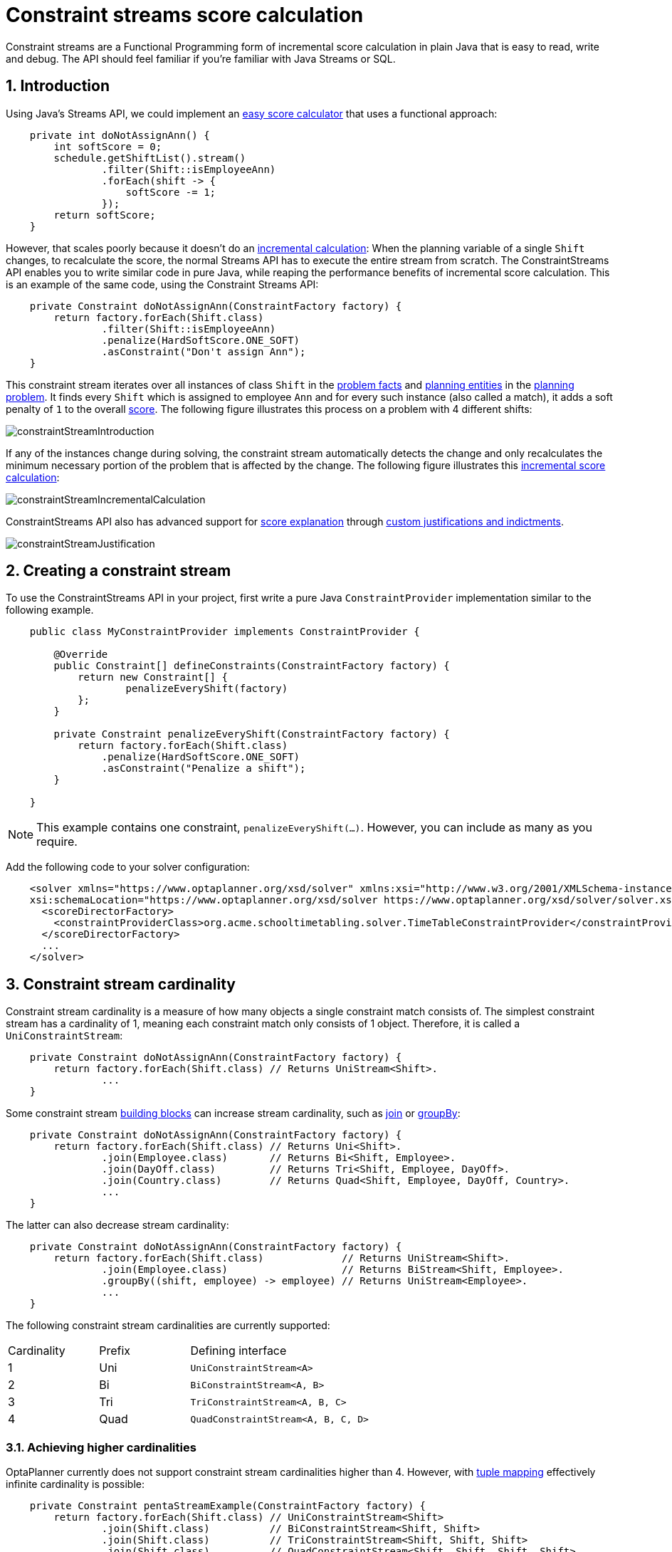 [[constraintStreams]]
= Constraint streams score calculation
:doctype: book
:sectnums:
:icons: font


Constraint streams are a Functional Programming form of incremental score calculation in plain Java that is easy to
read, write and debug.
The API should feel familiar if you're familiar with Java Streams or SQL.


[[constraintStreamsIntroduction]]
== Introduction

Using Java's Streams API, we could implement an xref:score-calculation/score-calculation.adoc#easyJavaScoreCalculation[easy score calculator]
that uses a functional approach:

[source,java,options="nowrap"]
----
    private int doNotAssignAnn() {
        int softScore = 0;
        schedule.getShiftList().stream()
                .filter(Shift::isEmployeeAnn)
                .forEach(shift -> {
                    softScore -= 1;
                });
        return softScore;
    }
----

However, that scales poorly because it doesn't do an xref:score-calculation/score-calculation.adoc#incrementalScoreCalculation[incremental calculation]:
When the planning variable of a single `Shift` changes, to recalculate the score,
the normal Streams API has to execute the entire stream from scratch.
The ConstraintStreams API enables you to write similar code in pure Java, while reaping the performance benefits of
incremental score calculation.
This is an example of the same code, using the Constraint Streams API:

[source,java,options="nowrap"]
----
    private Constraint doNotAssignAnn(ConstraintFactory factory) {
        return factory.forEach(Shift.class)
                .filter(Shift::isEmployeeAnn)
                .penalize(HardSoftScore.ONE_SOFT)
                .asConstraint("Don't assign Ann");
    }
----

This constraint stream iterates over all instances of class `Shift` in the xref:planner-configuration/planner-configuration.adoc#problemFacts[problem facts] and
xref:planner-configuration/planner-configuration.adoc#planningEntity[planning entities] in the <<planningProblemAndPlanningSolution,planning problem>>.
It finds every `Shift` which is assigned to employee `Ann` and for every such instance (also called a match), it adds a
soft penalty of `1` to the overall xref:score-calculation/score-calculation.adoc#calculateTheScore[score].
The following figure illustrates this process on a problem with 4 different shifts:

image::constraint-streams/constraintStreamIntroduction.png[align="center"]

If any of the instances change during solving, the constraint stream automatically detects the change
and only recalculates the minimum necessary portion of the problem that is affected by the change.
The following figure illustrates this xref:score-calculation/score-calculation.adoc#incrementalScoreCalculation[incremental score calculation]:

image::constraint-streams/constraintStreamIncrementalCalculation.png[align="center"]

ConstraintStreams API also has advanced support for xref:score-calculation/score-calculation.adoc#explainingTheScore[score explanation] through xref:constraintStreamsCustomizingJustificationsAndIndictments[custom justifications and indictments].

image::constraint-streams/constraintStreamJustification.png[align="center"]


[[constraintStreamsConfiguration]]
== Creating a constraint stream

To use the ConstraintStreams API in your project, first write a pure Java `ConstraintProvider` implementation similar
to the following example.

[source,java,options="nowrap"]
----
    public class MyConstraintProvider implements ConstraintProvider {

        @Override
        public Constraint[] defineConstraints(ConstraintFactory factory) {
            return new Constraint[] {
                    penalizeEveryShift(factory)
            };
        }

        private Constraint penalizeEveryShift(ConstraintFactory factory) {
            return factory.forEach(Shift.class)
                .penalize(HardSoftScore.ONE_SOFT)
                .asConstraint("Penalize a shift");
        }

    }
----

[NOTE]
====
This example contains one constraint, `penalizeEveryShift(...)`.
However, you can include as many as you require.
====

Add the following code to your solver configuration:

[source,xml,options="nowrap"]
----
    <solver xmlns="https://www.optaplanner.org/xsd/solver" xmlns:xsi="http://www.w3.org/2001/XMLSchema-instance"
    xsi:schemaLocation="https://www.optaplanner.org/xsd/solver https://www.optaplanner.org/xsd/solver/solver.xsd">
      <scoreDirectorFactory>
        <constraintProviderClass>org.acme.schooltimetabling.solver.TimeTableConstraintProvider</constraintProviderClass>
      </scoreDirectorFactory>
      ...
    </solver>
----


[[constraintStreamsCardinality]]
== Constraint stream cardinality

Constraint stream cardinality is a measure of how many objects a single constraint match consists of.
The simplest constraint stream has a cardinality of 1, meaning each constraint match only consists of 1 object.
Therefore, it is called a `UniConstraintStream`:

[source,java,options="nowrap"]
----
    private Constraint doNotAssignAnn(ConstraintFactory factory) {
        return factory.forEach(Shift.class) // Returns UniStream<Shift>.
                ...
    }
----

Some constraint stream <<constraintStreamsBuildingBlocks, building blocks>> can increase stream cardinality, such as
<<constraintStreamsJoin,join>> or <<constraintStreamsGroupingAndCollectors,groupBy>>:

[source,java,options="nowrap"]
----
    private Constraint doNotAssignAnn(ConstraintFactory factory) {
        return factory.forEach(Shift.class) // Returns Uni<Shift>.
                .join(Employee.class)       // Returns Bi<Shift, Employee>.
                .join(DayOff.class)         // Returns Tri<Shift, Employee, DayOff>.
                .join(Country.class)        // Returns Quad<Shift, Employee, DayOff, Country>.
                ...
    }
----

The latter can also decrease stream cardinality:

[source,java,options="nowrap"]
----
    private Constraint doNotAssignAnn(ConstraintFactory factory) {
        return factory.forEach(Shift.class)             // Returns UniStream<Shift>.
                .join(Employee.class)                   // Returns BiStream<Shift, Employee>.
                .groupBy((shift, employee) -> employee) // Returns UniStream<Employee>.
                ...
    }
----

The following constraint stream cardinalities are currently supported:

[cols="1,1,2"]
|===
|Cardinality|Prefix|Defining interface
|1          |   Uni|`UniConstraintStream<A>`
|2          |    Bi|`BiConstraintStream<A, B>`
|3          |   Tri|`TriConstraintStream<A, B, C>`
|4          |  Quad|`QuadConstraintStream<A, B, C, D>`
|===

[[constraintStreamsHigherCardinalities]]
=== Achieving higher cardinalities

OptaPlanner currently does not support constraint stream cardinalities higher than 4.
However, with <<constraintStreamsMappingTuples,tuple mapping>> effectively infinite cardinality is possible:

[source,java,options="nowrap"]
----
    private Constraint pentaStreamExample(ConstraintFactory factory) {
        return factory.forEach(Shift.class) // UniConstraintStream<Shift>
                .join(Shift.class)          // BiConstraintStream<Shift, Shift>
                .join(Shift.class)          // TriConstraintStream<Shift, Shift, Shift>
                .join(Shift.class)          // QuadConstraintStream<Shift, Shift, Shift, Shift>
                .map(MyTuple::of)           // UniConstraintStream<MyTuple<Shift, Shift, Shift, Shift>>
                .join(Shift.class)          // BiConstraintStream<MyTuple<Shift, Shift, Shift, Shift>, Shift>
                ...                         // This BiConstraintStream carries 5 Shift elements.
    }
----

[NOTE]
====
OptaPlanner does not provide any tuple implementations out of the box.
It's recommended to use one of the freely available 3rd party implementations.
Should a custom implementation be necessary, see <<constraintStreamsDesigningMappingFunction,guidelines for mapping functions>>.
====

[[constraintStreamsBuildingBlocks]]
== Building blocks

Constraint streams are chains of different operations, called building blocks.
Each constraint stream starts with a `forEach(...)` building block and is terminated by either a penalty or a reward.
The following example shows the simplest possible constraint stream:

[source,java,options="nowrap"]
----
    private Constraint penalizeInitializedShifts(ConstraintFactory factory) {
        return factory.forEach(Shift.class)
                .penalize(HardSoftScore.ONE_SOFT)
                .asConstraint("Initialized shift");
    }
----

This constraint stream penalizes each known and initialized instance of `Shift`.

[[constraintStreamsFrom]]
[[constraintStreamsForEach]]
=== ForEach

The `.forEach(T)` building block selects every `T` instance that
is in a xref:planner-configuration/planner-configuration.adoc#problemFacts[problem fact collection]
or a xref:planner-configuration/planner-configuration.adoc#planningEntitiesOfASolution[planning entity collection]
and has no `null` genuine planning variables.

To include instances with a `null` genuine planning variable,
replace the `forEach()` building block by `forEachIncludingNullVars()`:

[source,java,options="nowrap"]
----
    private Constraint penalizeAllShifts(ConstraintFactory factory) {
        return factory.forEachIncludingNullVars(Shift.class)
                .penalize(HardSoftScore.ONE_SOFT)
                .asConstraint("A shift");
    }
----

[NOTE]
====
The `forEach()` building block has a legacy counterpart, `from()`.
This alternative approach included instances based on the initialization status of their genuine planning variables.
As an unwanted consequence,
`from()` behaves unexpectedly for xref:planner-configuration/planner-configuration.adoc#nullablePlanningVariable[nullable variables].
These are considered initialized even when `null`,
and therefore this legacy method could still return entities with `null` variables.
`from()`, `fromUnfiltered()` and `fromUniquePair()` are now deprecated and will be removed in a future major version of OptaPlanner.
====

[[constraintStreamsPenaltiesRewards]]
=== Penalties and rewards

The purpose of constraint streams is to build up a xref:score-calculation/score-calculation.adoc#whatIsAScore[score] for a <<planningProblemAndPlanningSolution,solution>>.
To do this, every constraint stream must contain a call to either a `penalize()` or a `reward()`
building block.
The `penalize()` building block makes the score worse and the `reward()` building block improves the score.

Each constraint stream is then terminated by calling `asConstraint()` method, which finally builds the constraint. Constraints have several components:

- Constraint package is the Java package that contains the constraint.
The default value is the package that contains the `ConstraintProvider` implementation or the value from
xref:score-calculation/score-calculation.adoc#constraintConfiguration[constraint configuration], if implemented.
- Constraint name is the human-readable descriptive name for the constraint, which
(together with the constraint package) must be unique within the entire `ConstraintProvider` implementation.
- Constraint weight is a constant score value indicating how much every breach of the constraint affects the score.
Valid examples include `SimpleScore.ONE`, `HardSoftScore.ONE_HARD` and `HardMediumSoftScore.of(1, 2, 3)`.
- Constraint match weigher is an optional function indicating how many times the constraint weight should be applied in
the score.
The penalty or reward score impact is the constraint weight multiplied by the match weight.
The default value is `1`.

[NOTE]
====
Constraints with zero constraint weight are automatically disabled and do not impose any performance penalty.
====

The ConstraintStreams API supports many different types of penalties.
Browse the API in your IDE for the full list of method overloads.
Here are some examples:

- Simple penalty (`penalize(SimpleScore.ONE)`) makes the score worse by `1` per every match in the
constraint stream.
The score type must be the same type as used on the `@PlanningScore` annotated member on the planning solution.
- Dynamic penalty (`penalize(SimpleScore.ONE, Shift::getHours)`) makes the score worse by the number
of hours in every matching `Shift` in the constraint stream.
This is an example of using a constraint match weigher.
- Configurable penalty (`penalizeConfigurable()`) makes the score worse using constraint weights
defined in xref:score-calculation/score-calculation.adoc#constraintConfiguration[constraint configuration].
- Configurable dynamic penalty(`penalizeConfigurable(Shift::getHours)`) makes the score worse using
constraint weights defined in xref:score-calculation/score-calculation.adoc#constraintConfiguration[constraint configuration], multiplied by the number of hours in
every matching `Shift` in the constraint stream.

By replacing the keyword `penalize` by `reward` in the name of these building blocks, you get operations that
affect score in the opposite direction.


[[constraintStreamsCustomizingJustificationsAndIndictments]]
==== Customizing justifications and indictments

One of important OptaPlanner features is its ability to xref:score-calculation/score-calculation.adoc#explainingTheScore[explain the score] of solutions it produced through the use of justifications and indictments.
By default, each constraint is justified with `org.optaplanner.core.api.score.stream.DefaultConstraintJustification`, and the final tuple makes up the indicted objects.
For example, in the following constraint, the indicted objects will be of type `Vehicle` and an `Integer`:

[source,java,options="nowrap"]
----
    protected Constraint vehicleCapacity(ConstraintFactory factory) {
        return factory.forEach(Customer.class)
                .filter(customer -> customer.getVehicle() != null)
                .groupBy(Customer::getVehicle, sum(Customer::getDemand))
                .filter((vehicle, demand) -> demand > vehicle.getCapacity())
                .penalizeLong(HardSoftLongScore.ONE_HARD,
                        (vehicle, demand) -> demand - vehicle.getCapacity())
                .asConstraint("vehicleCapacity");
    }
----

For the purposes of creating a xref:score-calculation/score-calculation.adoc#indictmentHeatMap[heat map], the `Vehicle` is very important, but the naked `Integer` carries no semantics.
We can remove it by providing the `indictWith(...) method with a custom indictment mapping:

[source,java,options="nowrap"]
----
    protected Constraint vehicleCapacity(ConstraintFactory factory) {
        return factory.forEach(Customer.class)
                .filter(customer -> customer.getVehicle() != null)
                .groupBy(Customer::getVehicle, sum(Customer::getDemand))
                .filter((vehicle, demand) -> demand > vehicle.getCapacity())
                .penalizeLong(HardSoftLongScore.ONE_HARD,
                        (vehicle, demand) -> demand - vehicle.getCapacity())
                .indictWith((vehicle, demand) -> List.of(vehicle))
                .asConstraint("vehicleCapacity");
    }
----

The same mechanism can also be used to transform any of the indicted objects to any other object.
To present the constraint matches to the user or to send them over the wire where they can be further processed, use the `justifyWith(...)` method to provide a custom constraint justification:

[source,java,options="nowrap"]
----
    protected Constraint vehicleCapacity(ConstraintFactory factory) {
        return factory.forEach(Customer.class)
                .filter(customer -> customer.getVehicle() != null)
                .groupBy(Customer::getVehicle, sum(Customer::getDemand))
                .filter((vehicle, demand) -> demand > vehicle.getCapacity())
                .penalizeLong(HardSoftLongScore.ONE_HARD,
                        (vehicle, demand) -> demand - vehicle.getCapacity())
                .justifyWith((vehicle, demand, score) ->
                    new VehicleDemandOveruse(vehicle, demand, score))
                .indictWith((vehicle, demand) -> List.of(vehicle))
                .asConstraint("vehicleCapacity");
    }
----

`VehicleDemandOveruse` is a custom type you have to implement.
You have complete control over the type, its name or methods exposed.
If you choose to decorate it with the proper annotations,
you will be able to send it over HTTP or store it in a database.
The only limitation is that it must implement the `org.optaplanner.core.api.score.stream.ConstraintJustification` marker interface.


[[constraintStreamsFilter]]
=== Filtering

Filtering enables you to reduce the number of constraint matches in your stream.
It first enumerates all constraint matches and then applies a predicate to filter some matches out.
The predicate is a function that only returns `true` if the match is to continue in the stream.
The following constraint stream removes all of Beth's shifts from all `Shift` matches:

[source,java,options="nowrap"]
----
    private Constraint penalizeAnnShifts(ConstraintFactory factory) {
        return factory.forEach(Shift.class)
                .filter(shift -> shift.getEmployeeName().equals("Ann"))
                .penalize(SimpleScore.ONE)
                .asConstraint("Ann's shift");
    }
----

The following example retrieves a list of shifts where an employee has asked for a day off from a bi-constraint match
of `Shift` and `DayOff`:

[source,java,options="nowrap"]
----
    private Constraint penalizeShiftsOnOffDays(ConstraintFactory factory) {
        return factory.forEach(Shift.class)
                .join(DayOff.class)
                .filter((shift, dayOff) -> shift.date == dayOff.date && shift.employee == dayOff.employee)
                .penalize(SimpleScore.ONE)
                .asConstraint("Shift on an off-day");
    }
----

The following figure illustrates both these examples:

image::constraint-streams/constraintStreamFilter.png[align="center"]

[NOTE]
====
For performance reasons, using the <<constraintStreamsJoin,join>> building block with the appropriate `Joiner` is
preferrable when possible.
Using a `Joiner` creates only the constraint matches that are necessary, while filtered join creates all possible
constraint matches and only then filters some of them out.
====

The following functions are required for filtering constraint streams of different cardinality:

[cols="1,3"]
|===
|Cardinality|Filtering Predicate
|1          |`java.util.function.Predicate<A>`
|2          |`java.util.function.BiPredicate<A, B>`
|3          |`org.optaplanner.core.api.function.TriPredicate<A, B, C>`
|4          |`org.optaplanner.core.api.function.QuadPredicate<A, B, C, D>`
|===


[[constraintStreamsJoin]]
=== Joining

Joining is a way to increase <<constraintStreamsCardinality,stream cardinality>> and it is similar to the inner join
operation in SQL. As the following figure illustrates,
a `join()` creates a cartesian product of the streams being joined:

image::constraint-streams/constraintStreamJoinWithoutJoiners.png[align="center"]

Doing this is inefficient if the resulting stream contains a lot of constraint matches
that need to be filtered out immediately.

Instead, use a `Joiner` condition to restrict the joined matches only to those that are interesting:

image::constraint-streams/constraintStreamJoinWithJoiners.png[align="center"]

For example:

[source,java,options="nowrap"]
----
    import static org.optaplanner.core.api.score.stream.Joiners.*;

    ...

    private Constraint shiftOnDayOff(ConstraintFactory constraintFactory) {
        return constraintFactory.forEach(Shift.class)
                .join(DayOff.class,
                    equal(Shift::getDate, DayOff::getDate),
                    equal(Shift::getEmployee, DayOff::getEmployee))
                .penalize(HardSoftScore.ONE_HARD)
                .asConstraint("Shift on an off-day");
    }
----

Through the `Joiners` class, the following `Joiner` conditions are supported to join two streams,
pairing a match from each side:

- `equal()`: the paired matches have a property that are `equals()`. This relies on `hashCode()`.
- `greaterThan()`, `greaterThanOrEqual()`, `lessThan()` and `lessThanOrEqual()`:
the paired matches have a `Comparable` property following the prescribed ordering.
- `overlapping()`: the paired matches have two properties (a _start_ and an _end_ property) of the same `Comparable` type
that both represent an interval which overlap.

All `Joiners` methods have an overloaded method to use the same property of the same class on both stream sides.
For example, calling `equal(Shift::getEmployee)` is the same as calling `equal(Shift::getEmployee, Shift::getEmployee)`.

[NOTE]
====
If the other stream might match multiple times, but it must only impact the score once (for each element of the original
stream), use <<constraintStreamsConditionalPropagation,ifExists>> instead.
It does not create cartesian products and therefore generally performs better.
====


[[constraintStreamsGroupingAndCollectors]]
=== Grouping and collectors

Grouping collects items in a stream according to user-provider criteria (also called "group key"), similar to what a
`GROUP BY` SQL clause does. Additionally, some grouping operations also accept one or more `Collector` instances, which
provide various aggregation functions. The following figure illustrates a simple `groupBy()` operation:

image::constraint-streams/constraintStreamGroupBy.png[align="center"]

For example, the following code snippet first groups all processes by the computer they run on, sums up all the power
required by the processes on that computer using the `ConstraintCollectors.sum(...)` collector, and finally penalizes
every computer whose processes consume more power than is available.

[source,java,options="nowrap"]
----
    import static org.optaplanner.core.api.score.stream.ConstraintCollectors.*;

    ...

    private Constraint requiredCpuPowerTotal(ConstraintFactory constraintFactory) {
        return constraintFactory.forEach(CloudProcess.class)
                .groupBy(CloudProcess::getComputer, sum(CloudProcess::getRequiredCpuPower))
                .filter((computer, requiredCpuPower) -> requiredCpuPower > computer.getCpuPower())
                .penalize(HardSoftScore.ONE_HARD,
                        (computer, requiredCpuPower) -> requiredCpuPower - computer.getCpuPower())
                .asConstraint("requiredCpuPowerTotal");
    }
----

[NOTE]
====
Information might be lost during grouping.
In the previous example, `filter()` and all subsequent operations no longer have direct access to the original
`CloudProcess` instance.
====

There are several collectors available out of the box. You can also provide your own collectors by implementing the
`org.optaplanner.core.api.score.stream.uni.UniConstraintCollector` interface, or its `Bi...`, `Tri...` and `Quad...` counterparts.

[[collectorsOutOfTheBox]]
==== Out-of-the-box collectors

The following collectors are provided out of the box:

* <<collectorsCount,`count()`>>
* <<collectorsCountDistinct,`countDistinct()`>>
* <<collectorsSum,`sum()`>>
* <<collectorsAverage,`average()`>>
* <<collectorsMinMax,`min()` and `max()`>>
* <<collectorsCollection,`toList()`, `toSet()` and `toMap()`>>


[[collectorsCount]]
===== `count()` collector

The `ConstraintCollectors.count(...)` counts all elements per group. For example, the following use of the collector
gives a number of items for two separate groups - one where the talks have unavailable speakers, and one where they
don't.

[source,java,options="nowrap"]
----
    private Constraint speakerAvailability(ConstraintFactory factory) {
        return factory.forEach(Talk.class)
                .groupBy(Talk::hasAnyUnavailableSpeaker, count())
                .penalize(HardSoftScore.ONE_HARD,
                        (hasUnavailableSpeaker, count) -> ...)
                .asConstraint("speakerAvailability");
    }
----

The count is collected in an `int`. Variants of this collector:

* `countLong()` collects a `long` value instead of an `int` value.

To count a bi, tri or quad stream, use `countBi()`, `countTri()` or `countQuad()` respectively,
because - unlike the other built-in collectors - they aren't overloaded methods due to Java's generics erasure.

[[collectorsCountDistinct]]
===== `countDistinct()` collector

The `ConstraintCollectors.countDistinct(...)` counts any element per group once, regardless of how many times it
occurs. For example, the following use of the collector gives a number of talks in each unique room.

[source,java,options="nowrap"]
----
    private Constraint roomCount(ConstraintFactory factory) {
        return factory.forEach(Talk.class)
                .groupBy(Talk::getRoom, countDistinct())
                .penalize(HardSoftScore.ONE_SOFT,
                        (room, count) -> ...)
                .asConstraint("roomCount");
    }
----

The distinct count is collected in an `int`. Variants of this collector:

* `countDistinctLong()` collects a `long` value instead of an `int` value.


[[collectorsSum]]
===== `sum()` collector

To sum the values of a particular property of all elements per group, use the `ConstraintCollectors.sum(...)`
collector. The following code snippet first groups all processes by the computer they run on and sums up all the power
required by the processes on that computer using the `ConstraintCollectors.sum(...)` collector.

[source,java,options="nowrap"]
----
    private Constraint requiredCpuPowerTotal(ConstraintFactory constraintFactory) {
        return constraintFactory.forEach(CloudProcess.class)
                .groupBy(CloudProcess::getComputer, sum(CloudProcess::getRequiredCpuPower))
                .penalize(HardSoftScore.ONE_SOFT,
                        (computer, requiredCpuPower) -> requiredCpuPower)
                .asConstraint("requiredCpuPowerTotal");
    }
----

The sum is collected in an `int`. Variants of this collector:

* `sumLong()` collects a `long` value instead of an `int` value.
* `sumBigDecimal()` collects a `java.math.BigDecimal` value instead of an `int` value.
* `sumBigInteger()` collects a `java.math.BigInteger` value instead of an `int` value.
* `sumDuration()` collects a `java.time.Duration` value instead of an `int` value.
* `sumPeriod()` collects a `java.time.Period` value instead of an `int` value.
* a generic `sum()` variant for summing up custom types


[[collectorsAverage]]
===== `average()` collector

To calculate the average of a particular property of all elements per group, use the `ConstraintCollectors.average(...)`
collector.
The following code snippet first groups all processes by the computer they run on and averages all the power
required by the processes on that computer using the `ConstraintCollectors.average(...)` collector.

[source,java,options="nowrap"]
----
    private Constraint requiredCpuPowerTotal(ConstraintFactory constraintFactory) {
        return constraintFactory.forEach(CloudProcess.class)
                .groupBy(CloudProcess::getComputer, average(CloudProcess::getRequiredCpuPower))
                .penalize(HardSoftScore.ONE_SOFT,
                        (computer, averageCpuPower) -> averageCpuPower)
                .asConstraint("averageCpuPower");
    }
----

The average is collected as a `double`, and the average of no elements is `null`.
Variants of this collector:

* `averageLong()` collects a `long` value instead of an `int` value.
* `averageBigDecimal()` collects a `java.math.BigDecimal` value instead of an `int` value, resulting in a `BigDecimal` average.
* `averageBigInteger()` collects a `java.math.BigInteger` value instead of an `int` value, resulting in a `BigDecimal` average.
* `averageDuration()` collects a `java.time.Duration` value instead of an `int` value, resulting in a `Duration` average.


[[collectorsMinMax]]
===== `min()` and `max()` collectors

To extract the minimum or maximum per group, use the `ConstraintCollectors.min(...)` and
`ConstraintCollectors.max(...)` collectors respectively.

These collectors operate on values of properties which are `Comparable` (such as `Integer`, `String` or `Duration`),
although there are also variants of these collectors which allow you to provide your own `Comparator`.

The following example finds a computer which runs the most power-demanding process:

[source,java,options="nowrap"]
----
    private Constraint computerWithBiggestProcess(ConstraintFactory constraintFactory) {
        return constraintFactory.forEach(CloudProcess.class)
                .groupBy(CloudProcess::getComputer, max(CloudProcess::getRequiredCpuPower))
                .penalize(HardSoftScore.ONE_HARD,
                        (computer, biggestProcess) -> ...)
                .asConstraint("computerWithBiggestProcess");
    }
----

[NOTE]
====
`Comparator` and `Comparable` implementations used with `min(...)` and `max(...)` constraint collectors are expected to
be consistent with `equals(...)`.
See https://docs.oracle.com/en/java/javase/11/docs/api/java.base/java/lang/Comparable.html[Javadoc for `Comparable`] to learn more.
====


[[collectorsCollection]]
===== `toList()`, `toSet()` and `toMap()` collectors

To extract all elements per group into a collection, use the `ConstraintCollectors.toList(...)`.

The following example retrieves all processes running on a computer in a `List`:

[source,java,options="nowrap"]
----
    private Constraint computerWithBiggestProcess(ConstraintFactory constraintFactory) {
        return constraintFactory.forEach(CloudProcess.class)
                .groupBy(CloudProcess::getComputer, toList())
                .penalize(HardSoftScore.ONE_HARD,
                        (computer, processList) -> ...)
                .asConstraint("computerAndItsProcesses");
    }
----

Variants of this collector:

* `toList()` collects a `List` value.
* `toSet()` collects a `Set` value.
* `toSortedSet()` collects a `SortedSet` value.
* `toMap()` collects a `Map` value.
* `toSortedMap()` collects a `SortedMap` value.

[NOTE]
====
The iteration order of elements in the resulting collection is not guaranteed to be stable,
unless it is a sorted collector such as `toSortedSet` or `toSortedMap`.
====


[[collectorsConditional]]
==== Conditional collectors

The constraint collector framework enables you to create constraint collectors which will only collect in certain circumstances.
This is achieved using the `ConstraintCollectors.conditionally(...)` constraint collector.

This collector accepts a predicate, and another collector to which it will delegate if the predicate is true.
The following example returns a count of long-running processes assigned to a given computer,
excluding processes which are not long-running:

[source,java,options="nowrap"]
----
    private Constraint computerWithLongRunningProcesses(ConstraintFactory constraintFactory) {
        return constraintFactory.forEach(CloudProcess.class)
                .groupBy(CloudProcess::getComputer, conditionally(
                        CloudProcess::isLongRunning,
                        count()
                ))
                .penalize(HardSoftScore.ONE_HARD,
                        (computer, longRunningProcessCount) -> ...)
                .asConstraint("longRunningProcesses");
    }
----

This is useful in situations where multiple collectors are used and only some of them need to be restricted.
If all of them needed to be restricted in the same way,
then applying a <<constraintStreamsFilter,`filter()`>> before the grouping is preferable.


[[collectorsComposition]]
==== Composing collectors

The constraint collector framework enables you to create complex collectors utilizing simpler ones.
This is achieved using the `ConstraintCollectors.compose(...)` constraint collector.

This collector accepts 2 to 4 other constraint collectors,
and a function to merge their results into one.
The following example builds an <<collectorsAverage,`average()` constraint collector>>
using the <<collectorsCount,`count` constraint collector>> and <<collectorsSum,`sum()` constraint collector>>:

[source,java,options="nowrap"]
----
    public static <A> UniConstraintCollector<A, ?, Double>
        average(ToIntFunction<A> groupValueMapping) {
            return compose(count(), sum(groupValueMapping), (count, sum) -> {
                if (count == 0) {
                    return null;
                } else {
                    return sum / (double) count;
                }
            });
    }
----

Similarly, the `compose()` collector enables you to work around the limitation of <<constraintStreamsCardinality,Constraint Stream cardinality>>
and use as many as 4 collectors in your <<constraintStreamsGroupingAndCollectors,`groupBy()` statements>>:

[source,java,options="nowrap"]
----
    UniConstraintCollector<A, ?, Triple<Integer, Integer, Integer>> collector =
        compose(count(),
                min(),
                max(),
                (count, min, max) -> Triple.of(count, min, max));
    }
----

Such a composite collector returns a `Triple` instance which allows you to access
each of the sub collectors individually.

[NOTE]
====
OptaPlanner does not provide any `Pair`, `Triple` or `Quadruple` implementation out of the box.
====


[[constraintStreamsConditionalPropagation]]
=== Conditional propagation

Conditional propagation enables you to exclude constraint matches from the constraint stream based on the presence or
absence of some other object.

image::constraint-streams/constraintStreamIfExists.png[align="center"]

The following example penalizes computers which have at least one process running:

[source,java,options="nowrap"]
----
    private Constraint runningComputer(ConstraintFactory constraintFactory) {
        return constraintFactory.forEach(CloudComputer.class)
                .ifExists(CloudProcess.class, Joiners.equal(Function.identity(), CloudProcess::getComputer))
                .penalize(HardSoftScore.ONE_SOFT,
                        computer -> ...)
                .asConstraint("runningComputer");
    }
----

Note the use of the `ifExists()` building block.
On `UniConstraintStream`, the `ifExistsOther()` building block is also available which is useful in situations where the
`forEach()` constraint match type is the same as the `ifExists()` type.

Conversely, if the `ifNotExists()` building block is used (as well as the `ifNotExistsOther()` building block on
`UniConstraintStream`) you can achieve the opposite effect:

[source,java,options="nowrap"]
----
    private Constraint unusedComputer(ConstraintFactory constraintFactory) {
        return constraintFactory.forEach(CloudComputer.class)
                .ifNotExists(CloudProcess.class, Joiners.equal(Function.identity(), CloudProcess::getComputer))
                .penalize(HardSoftScore.ONE_HARD,
                        computer -> ...)
                .asConstraint("unusedComputer");
    }
----

Here, only the computers without processes running are penalized.

Also note the use of the `Joiner` class to limit the constraint matches.
For a description of available joiners, see <<constraintStreamsJoin,joining>>.
Conditional propagation operates much like joining, with the exception of not increasing the
<<constraintStreamsCardinality, stream cardinality>>.
Matches from these building blocks are not available further down the stream.

[NOTE]
====
For performance reasons, using conditional propagation with the appropriate `Joiner` instance is preferable to joining.
While using `join()` creates a cartesian product of the facts being joined, with conditional propagation, the resulting
stream only has at most the original number of constraint matches in it.
Joining should only be used in cases where the other fact is actually required for another operation further down
the stream.
====

[[constraintStreamsMappingTuples]]
=== Mapping tuples

Mapping enables you to transform each tuple in a constraint stream by applying a mapping function to it.
The result of such mapping is `UniConstraintStream` of the mapped tuples.

[source,java,options="nowrap"]
----
    private Constraint computerWithBiggestProcess(ConstraintFactory constraintFactory) {
        return constraintFactory.forEach(CloudProcess.class) // UniConstraintStream<CloudProcess>
                .map(CloudProcess::getComputer)           // UniConstraintStream<CloudComputer>
                ...
    }
----

[NOTE]
====
In the example above, the mapping function produces duplicate tuples if two different ``CloudProcess``es share a single `CloudComputer`.
That is, such `CloudComputer` appears in the resulting constraint stream twice.
See <<constraintStreamsDealingWithDuplicateTuplesUsingDistinct,`distinct()`>> for how to deal with duplicate tuples.
====

[[constraintStreamsDesigningMappingFunction]]
==== Designing the mapping function

When designing the mapping function, follow these guidelines for optimal performance:

* Keep the function pure.
  The mapping function should only depend on its input.
  That is, given the same input, it always returns the same output.
* Keep the function bijective.
  No two input tuples should map to the same output tuple, or to tuples that are equal.
  Not following this recommendation creates a constraint stream with duplicate tuples,
  and may force you to use <<constraintStreamsDealingWithDuplicateTuplesUsingDistinct,`distinct()`>> later.
* Use immutable data carriers.
  The tuples returned by the mapping function should be immutable and identified by their contents and nothing else.
  If two tuples carry objects which equal one another,
  those two tuples should likewise equal and preferably be the same instance.

[[constraintStreamsDealingWithDuplicateTuplesUsingDistinct]]
==== Dealing with duplicate tuples using `distinct()`

As a general rule, tuples in constraint streams are distinct.
That is, no two tuples that equal one another.
However, certain operations such as <<constraintStreamsMappingTuples,tuple mapping>> may produce constraint streams
where that is not true.

If a constraint stream produces duplicate tuples, you can use the `distinct()` building block
to have the duplicate copies eliminated.

[source,java,options="nowrap"]
----
    private Constraint computerWithBiggestProcess(ConstraintFactory constraintFactory) {
        return constraintFactory.forEach(CloudProcess.class) // UniConstraintStream<CloudProcess>
                .map(CloudProcess::getComputer)           // UniConstraintStream<CloudComputer>
                .distinct()                               // The same, each CloudComputer just once.
                ...
    }
----

[NOTE]
====
There is a performance cost to `distinct()`.
For optimal performance, don't use constraint stream operations that produce duplicate tuples, to avoid the need to call `distinct()`.
====


[[constraintStreamsFlattening]]
=== Flattening

Flattening enables you to transform any Java `Iterable` (such as `List` or `Set`)
into a set of tuples, which are sent downstream.
(Similar to Java Stream's `flatMap(...)`.)
This is done by applying a mapping function to the final element in the source tuple.

[source,java,options="nowrap"]
----
    private Constraint requiredJobRoles(ConstraintFactory constraintFactory) {
        return constraintFactory.forEach(Person.class)              // UniConstraintStream<Person>
                .join(Job.class,
                    equal(Function.identity(), Job::getAssignee))   // BiConstraintStream<Person, Job>
                .flattenLast(Job::getRequiredRoles)                 // BiConstraintStream<Person, Role>
                .filter((person, requiredRole) -> ...)
                ...
    }
----

[NOTE]
====
In the example above, the mapping function produces duplicate tuples
if `Job.getRequiredRoles()` contains duplicate values.
Assuming that the function returns `[USER, USER, ADMIN]`,
the tuple `(SomePerson, USER)` is sent downstream twice.
See <<constraintStreamsDealingWithDuplicateTuplesUsingDistinct,`distinct()`>> for how to deal with duplicate tuples.
====


[[constraintStreamsTesting]]
== Testing a constraint stream

Constraint streams include the Constraint Verifier unit testing harness.
To use it, first add a test scoped dependency to the `optaplanner-test` JAR.


[[constraintStreamsTestingIsolatedConstraints]]
=== Testing constraints in isolation

Consider the following constraint stream:

[source,java,options="nowrap"]
----
    protected Constraint horizontalConflict(ConstraintFactory factory) {
        return factory
                .forEachUniquePair(Queen.class, equal(Queen::getRowIndex))
                .penalize(SimpleScore.ONE)
                .asConstraint("Horizontal conflict");
    }
----

The following example uses the Constraint Verifier API to create a simple unit test for the preceding constraint stream:

[source,java,options="nowrap"]
----
    private ConstraintVerifier<NQueensConstraintProvider, NQueens> constraintVerifier
            = ConstraintVerifier.build(new NQueensConstraintProvider(), NQueens.class, Queen.class);

    @Test
    public void horizontalConflictWithTwoQueens() {
        Row row1 = new Row(0);
        Column column1 = new Column(0);
        Column column2 = new Column(1);
        Queen queen1 = new Queen(0, row1, column1);
        Queen queen2 = new Queen(1, row1, column2);
        constraintVerifier.verifyThat(NQueensConstraintProvider::horizontalConflict)
                .given(queen1, queen2)
                .penalizesBy(1);
    }
----

This test ensures that the horizontal conflict constraint assigns a penalty of `1` when there are two queens on the same
row.
The following line creates a shared `ConstraintVerifier` instance and initializes the instance with the
`NQueensConstraintProvider`:


[source,java,options="nowrap"]
----
    private ConstraintVerifier<NQueensConstraintProvider, NQueens> constraintVerifier
            = ConstraintVerifier.build(new NQueensConstraintProvider(), NQueens.class, Queen.class);
----

The `@Test` annotation indicates that the method is a unit test in a testing framework of your choice.
Constraint Verifier works with many testing frameworks including JUnit and AssertJ.

The first part of the test prepares the test data.
In this case, the test data includes two instances of the `Queen` planning entity and their dependencies
(`Row`, `Column`):

[source,java,options="nowrap"]
----
        Row row1 = new Row(0);
        Column column1 = new Column(0);
        Column column2 = new Column(1);
        Queen queen1 = new Queen(0, row1, column1);
        Queen queen2 = new Queen(1, row1, column2);
----

Further down, the following code tests the constraint:

[source,java,options="nowrap"]
----
    constraintVerifier.verifyThat(NQueensConstraintProvider::horizontalConflict)
            .given(queen1, queen2)
            .penalizesBy(1);
----

The `verifyThat(...)` call is used to specify a method on the `NQueensConstraintProvider` class which is under test.
This method must be visible to the test class, which the Java compiler enforces.

The `given(...)` call is used to enumerate all the facts that the constraint stream operates on.
In this case, the `given(...)` call takes the `queen1` and `queen2` instances previously created.
Alternatively, you can use a `givenSolution(...)` method here and provide a planning solution instead.

Finally, the `penalizesBy(...)` call completes the test, making sure that the horizontal conflict constraint, given
one `Queen`, results in a penalty of `1`.
This number is a product of multiplying the match weight, as defined in the constraint stream, by the number of matches.

Alternatively, you can use a `rewardsWith(...)` call to check for rewards instead of penalties.
The method to use here depends on whether the constraint stream in question is terminated with a `penalize` or a
`reward` building block.

[NOTE]
====
`ConstraintVerifier` does not trigger variable listeners.
It will neither set nor update shadow variables.
If the tested constraints depend on shadow variables,
it is your responsibility to assign the correct values beforehand.
====

[[constraintStreamsTestingAllConstraints]]
=== Testing all constraints together

In addition to testing individual constraints, you can test the entire `ConstraintProvider` instance.
Consider the following test:

[source,java,options="nowrap"]
----
    @Test
    public void givenFactsMultipleConstraints() {
        Queen queen1 = new Queen(0, row1, column1);
        Queen queen2 = new Queen(1, row2, column2);
        Queen queen3 = new Queen(2, row3, column3);
        constraintVerifier.verifyThat()
                .given(queen1, queen2, queen3)
                .scores(SimpleScore.of(-3));
    }
----

There are only two notable differences to the previous example.
First, the `verifyThat()` call takes no argument here, signifying that the entire `ConstraintProvider` instance is
being tested.
Second, instead of either a `penalizesBy()` or `rewardsWith()` call, the `scores(...)` method is used.
This runs the `ConstraintProvider` on the given facts and returns a sum of ``Score``s of all constraint matches resulting
from the given facts.

Using this method, you ensure that the constraint provider does not miss any constraints and that the scoring function
remains consistent as your code base evolves.
It is therefore necessary for the `given(...)` method to list all planning entities and problem facts,
or provide the entire planning solution instead.

[NOTE]
====
`ConstraintVerifier` does not trigger variable listeners.
It will neither set nor update shadow variables.
If the tested constraints depend on shadow variables,
it is your responsibility to assign the correct values beforehand.
====

[[constraintStreamsTestingQuarkus]]
=== Testing in Quarkus

If you are using the `optaplanner-quarkus` extension, inject the `ConstraintVerifier` in your tests:

[source,java,options="nowrap"]
----
@QuarkusTest
public class MyConstraintProviderTest {
    @Inject
    ConstraintVerifier<MyConstraintProvider, MyPlanningSolution> constraintProvider;
}
----

[[constraintStreamsTestingSpringBoot]]
=== Testing in Spring Boot

If you are using the `optaplanner-spring-boot-starter` module, autowire the `ConstraintVerifier` in your tests:

[source,java,options="nowrap"]
----
@SpringBootTest
public class MyConstraintProviderTest {
    @Autowired
    ConstraintVerifier<MyConstraintProvider, MyPlanningSolution> constraintProvider;
}
----

[[constraintStreamsImplementations]]
== Variant implementation types

Constraint streams come in two flavors:

* *CS Drools* (default): fast implementation that uses Drools underneath.

* *Bavet*: even faster, more recent in-house implementation.
To try it out set the `constraintStreamImplType` to `BAVET` in your solver config:
+
[source,xml,options="nowrap"]
----
    <solver xmlns="https://www.optaplanner.org/xsd/solver" xmlns:xsi="http://www.w3.org/2001/XMLSchema-instance"
    xsi:schemaLocation="https://www.optaplanner.org/xsd/solver https://www.optaplanner.org/xsd/solver/solver.xsd">
      <scoreDirectorFactory>
        <constraintProviderClass>org.acme.schooltimetabling.solver.TimeTableConstraintProvider</constraintProviderClass>
        <!-- BAVET is experimental -->
        <constraintStreamImplType>BAVET</constraintStreamImplType>
      </scoreDirectorFactory>
      ...
    </solver>
----

Both of these variants implement the same `ConstraintProvider` API.
No Java code changes are necessary to switch between the two.
